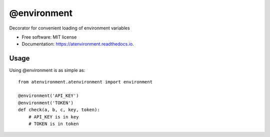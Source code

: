 ============
@environment
============


.. image:: https://img.shields.io/pypi/v/atenvironment.svg
        :target: https://pypi.python.org/pypi/atenvironment

.. image:: https://img.shields.io/travis/eghuro/atenvironment.svg
        :target: https://travis-ci.org/eghuro/atenvironment

.. image:: https://readthedocs.org/projects/atenvironment/badge/?version=latest
        :target: https://atenvironment.readthedocs.io/en/latest/?badge=latest
        :alt: Documentation Status


.. image:: https://pyup.io/repos/github/eghuro/atenvironment/shield.svg
     :target: https://pyup.io/repos/github/eghuro/atenvironment/
     :alt: Updates


.. image:: https://codecov.io/gh/eghuro/atenvironment/branch/master/graph/badge.svg
  :target: https://codecov.io/gh/eghuro/atenvironment



Decorator for convenient loading of environment variables


* Free software: MIT license
* Documentation: https://atenvironment.readthedocs.io.


Usage
--------
Using @environment is as simple as::

  from atenvironment.atenvironment import environment

  @environment('API_KEY')
  @environment('TOKEN')
  def check(a, b, c, key, token):
      # API_KEY is in key
      # TOKEN is in token


